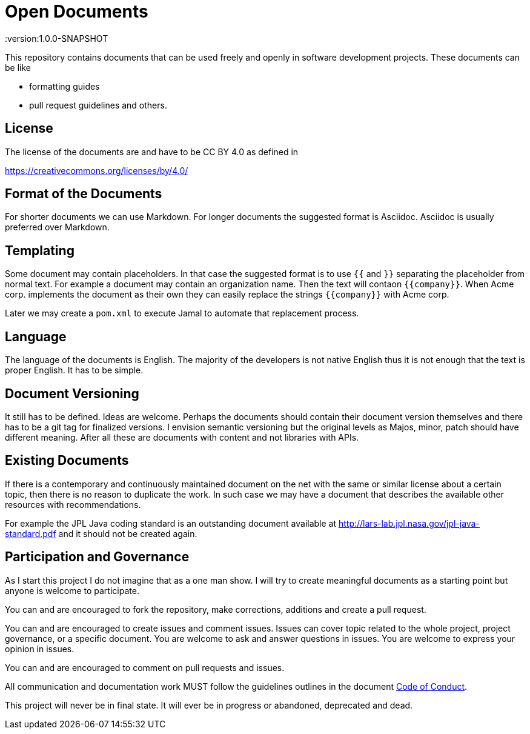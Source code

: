 = Open Documents

:version:1.0.0-SNAPSHOT

This repository contains documents that can be used freely and openly in software development
projects. These documents can be like

* formatting guides
* pull request guidelines and others.

== License

The license of the documents are and have to be CC BY 4.0 as defined in

https://creativecommons.org/licenses/by/4.0/

== Format of the Documents

For shorter documents we can use Markdown. For longer documents the suggested format is Asciidoc. Asciidoc
is usually preferred over Markdown.

== Templating

Some document may contain placeholders. In that case the suggested format is to use `{{` and `}}` separating
the placeholder from normal text. For example a document may contain an organization name. Then the text
will contaon `{{company}}`. When Acme corp. implements the document as their own they can easily replace the
strings `{{company}}` with Acme corp.

Later we may create a `pom.xml` to execute Jamal to automate that replacement process.

== Language

The language of the documents is English. The majority of the developers is not native English thus it is
not enough that the text is proper English. It has to be simple.

== Document Versioning

It still has to be defined. Ideas are welcome. Perhaps the documents should contain their document version
themselves and there has to be a git tag for finalized versions. I envision semantic versioning but the original
levels as Majos, minor, patch should have different meaning. After all these are documents with content and
not libraries with APIs.

== Existing Documents

If there is a contemporary and continuously maintained document on the net with the same or similar
license about a certain topic, then there is no reason to duplicate the work. In such case we may
have a document that describes the available other resources with recommendations.

For example the JPL Java coding standard is an outstanding document available at
http://lars-lab.jpl.nasa.gov/jpl-java-standard.pdf and it should not be created again.

== Participation and Governance

As I start this project I do not imagine that as a one man show. I will try to create meaningful documents
as a starting point but anyone is welcome to participate.

You can and are encouraged to fork the repository, make corrections, additions and create a pull request.

You can and are encouraged to create issues and comment issues. Issues can cover topic related to the whole
project, project governance, or a specific document. You are welcome to ask and answer questions in issues.
You are welcome to express your opinion in issues.

You can and are encouraged to comment on pull requests and issues.

All communication and documentation work MUST follow the guidelines outlines in the document
link:CODE_OF_CONDUCT.adoc[Code of Conduct].

This project will never be in final state. It will ever be in progress or abandoned, deprecated and dead.